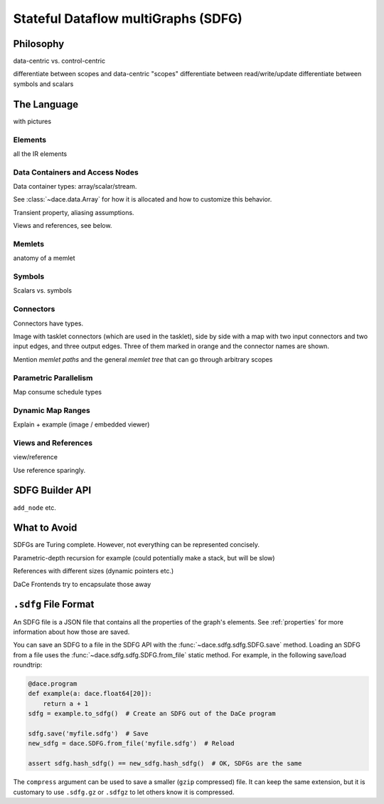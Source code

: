 .. _sdfg:

Stateful Dataflow multiGraphs (SDFG)
====================================

Philosophy
----------

data-centric vs. control-centric


differentiate between scopes and data-centric "scopes"
differentiate between read/write/update
differentiate between symbols and scalars

The Language
------------

with pictures


Elements
~~~~~~~~

all the IR elements


Data Containers and Access Nodes
~~~~~~~~~~~~~~~~~~~~~~~~~~~~~~~~

Data container types: array/scalar/stream.

See :class:`~dace.data.Array` for how it is allocated and how to customize this behavior.

Transient property, aliasing assumptions.

Views and references, see below.


Memlets
~~~~~~~

anatomy of a memlet


Symbols
~~~~~~~~
Scalars vs. symbols


Connectors
~~~~~~~~~~

Connectors have types.

Image with tasklet connectors (which are used in the tasklet), side by side with a map with two input connectors
and two input edges, and three output edges. Three of them marked in orange and the connector names are shown. 

Mention *memlet paths* and the general *memlet tree* that can go through arbitrary scopes


Parametric Parallelism
~~~~~~~~~~~~~~~~~~~~~~

Map consume
schedule types


Dynamic Map Ranges
~~~~~~~~~~~~~~~~~~~

Explain + example (image / embedded viewer)


Views and References
~~~~~~~~~~~~~~~~~~~~
view/reference

Use reference sparingly.


SDFG Builder API
----------------

``add_node`` etc.


What to Avoid
-------------

SDFGs are Turing complete. However, not everything can be represented concisely.

Parametric-depth recursion for example (could potentially make a stack, but will be slow)

References with different sizes (dynamic pointers etc.)

DaCe Frontends try to encapsulate those away


``.sdfg`` File Format
---------------------

An SDFG file is a JSON file that contains all the properties of the graph's elements. See :ref:`properties` for more
information about how those are saved.

You can save an SDFG to a file in the SDFG API with the :func:`~dace.sdfg.sdfg.SDFG.save` method. Loading an SDFG from a
file uses the :func:`~dace.sdfg.sdfg.SDFG.from_file` static method. For example, in the following save/load roundtrip:

.. code-block:: python

    @dace.program
    def example(a: dace.float64[20]):
        return a + 1
    sdfg = example.to_sdfg()  # Create an SDFG out of the DaCe program

    sdfg.save('myfile.sdfg')  # Save
    new_sdfg = dace.SDFG.from_file('myfile.sdfg')  # Reload

    assert sdfg.hash_sdfg() == new_sdfg.hash_sdfg()  # OK, SDFGs are the same


The ``compress`` argument can be used to save a smaller (``gzip`` compressed) file. It can keep the same extension,
but it is customary to use ``.sdfg.gz`` or ``.sdfgz`` to let others know it is compressed.


